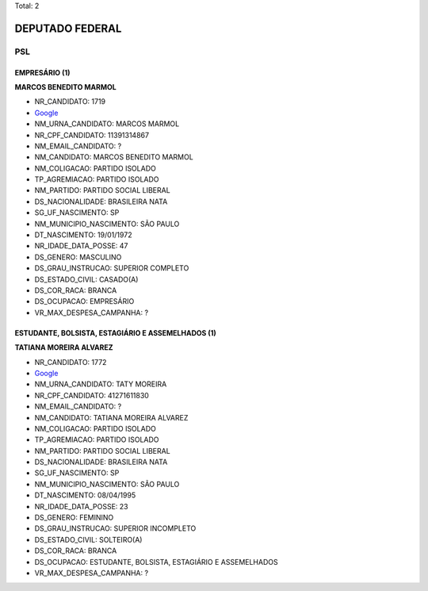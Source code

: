 Total: 2

DEPUTADO FEDERAL
================

PSL
---

EMPRESÁRIO (1)
..............

**MARCOS BENEDITO MARMOL**

- NR_CANDIDATO: 1719
- `Google <https://www.google.com/search?q=MARCOS+BENEDITO+MARMOL>`_
- NM_URNA_CANDIDATO: MARCOS MARMOL
- NR_CPF_CANDIDATO: 11391314867
- NM_EMAIL_CANDIDATO: ?
- NM_CANDIDATO: MARCOS BENEDITO MARMOL
- NM_COLIGACAO: PARTIDO ISOLADO
- TP_AGREMIACAO: PARTIDO ISOLADO
- NM_PARTIDO: PARTIDO SOCIAL LIBERAL
- DS_NACIONALIDADE: BRASILEIRA NATA
- SG_UF_NASCIMENTO: SP
- NM_MUNICIPIO_NASCIMENTO: SÃO PAULO
- DT_NASCIMENTO: 19/01/1972
- NR_IDADE_DATA_POSSE: 47
- DS_GENERO: MASCULINO
- DS_GRAU_INSTRUCAO: SUPERIOR COMPLETO
- DS_ESTADO_CIVIL: CASADO(A)
- DS_COR_RACA: BRANCA
- DS_OCUPACAO: EMPRESÁRIO
- VR_MAX_DESPESA_CAMPANHA: ?


ESTUDANTE, BOLSISTA, ESTAGIÁRIO E ASSEMELHADOS (1)
..................................................

**TATIANA MOREIRA ALVAREZ**

- NR_CANDIDATO: 1772
- `Google <https://www.google.com/search?q=TATIANA+MOREIRA+ALVAREZ>`_
- NM_URNA_CANDIDATO: TATY MOREIRA
- NR_CPF_CANDIDATO: 41271611830
- NM_EMAIL_CANDIDATO: ?
- NM_CANDIDATO: TATIANA MOREIRA ALVAREZ
- NM_COLIGACAO: PARTIDO ISOLADO
- TP_AGREMIACAO: PARTIDO ISOLADO
- NM_PARTIDO: PARTIDO SOCIAL LIBERAL
- DS_NACIONALIDADE: BRASILEIRA NATA
- SG_UF_NASCIMENTO: SP
- NM_MUNICIPIO_NASCIMENTO: SÃO PAULO
- DT_NASCIMENTO: 08/04/1995
- NR_IDADE_DATA_POSSE: 23
- DS_GENERO: FEMININO
- DS_GRAU_INSTRUCAO: SUPERIOR INCOMPLETO
- DS_ESTADO_CIVIL: SOLTEIRO(A)
- DS_COR_RACA: BRANCA
- DS_OCUPACAO: ESTUDANTE, BOLSISTA, ESTAGIÁRIO E ASSEMELHADOS
- VR_MAX_DESPESA_CAMPANHA: ?

